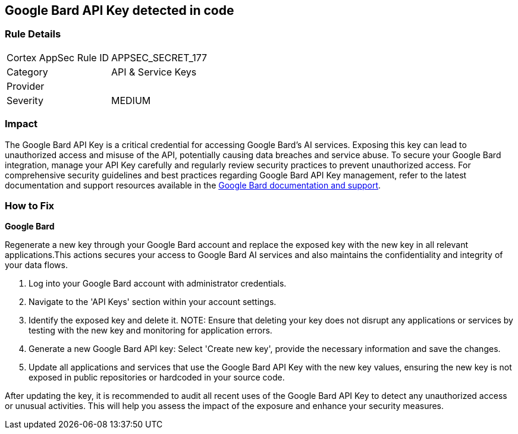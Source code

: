 == Google Bard API Key detected in code


=== Rule Details

[cols="1,2"]
|===
|Cortex AppSec Rule ID |APPSEC_SECRET_177
|Category |API & Service Keys
|Provider |
|Severity |MEDIUM
|===



=== Impact
The Google Bard API Key is a critical credential for accessing Google Bard's AI services. Exposing this key can lead to unauthorized access and misuse of the API, potentially causing data breaches and service abuse. To secure your Google Bard integration, manage your API Key carefully and regularly review security practices to prevent unauthorized access.
For comprehensive security guidelines and best practices regarding Google Bard API Key management, refer to the latest documentation and support resources available in the https://developers.google.com/bard/docs[Google Bard documentation and support].

=== How to Fix

*Google Bard*

Regenerate a new key through your Google Bard account and replace the exposed key with the new key in all relevant applications.This actions secures your access to Google Bard AI services and also maintains the confidentiality and integrity of your data flows.

1. Log into your Google Bard account with administrator credentials.

2. Navigate to the 'API Keys' section within your account settings.

3. Identify the exposed key and delete it.
NOTE: Ensure that deleting your key does not disrupt any applications or services by testing with the new key and monitoring for application errors.

4. Generate a new Google Bard API key: Select 'Create new key', provide the necessary information and save the changes.

5. Update all applications and services that use the Google Bard API Key with the new key values, ensuring the new key is not exposed in public repositories or hardcoded in your source code.

After updating the key, it is recommended to audit all recent uses of the Google Bard API Key to detect any unauthorized access or unusual activities. This will help you assess the impact of the exposure and enhance your security measures.
